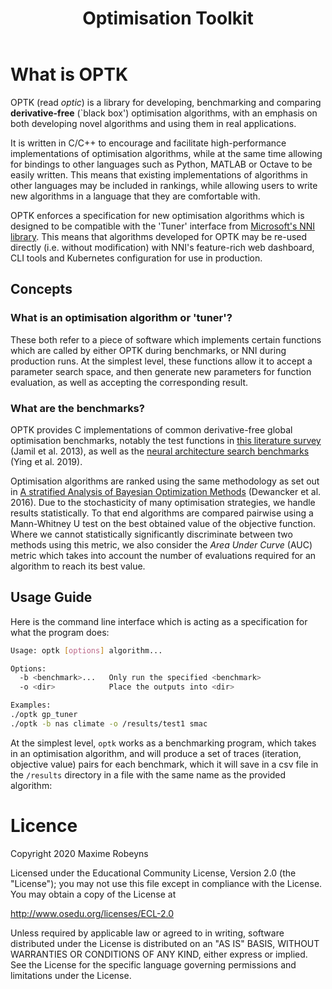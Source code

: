 #+TITLE: Optimisation Toolkit

* What is OPTK

OPTK (read /optic/) is a library for developing, benchmarking and comparing
*derivative-free* (`black box') optimisation algorithms, with an emphasis on
both developing novel algorithms and using them in real applications.

It is written in C/C++ to encourage and facilitate high-performance
implementations of optimisation algorithms, while at the same time allowing for
bindings to other languages such as Python, MATLAB or Octave to be easily
written. This means that existing implementations of algorithms in other
languages may be included in rankings, while allowing users to write new
algorithms in a language that they are comfortable with.

OPTK enforces a specification for new optimisation algorithms which is
designed to be compatible with the 'Tuner' interface from [[https://github.com/microsoft/nni][Microsoft's NNI
library]]. This means that algorithms developed for OPTK may be re-used directly
(i.e. without modification) with NNI's feature-rich web dashboard, CLI tools and
Kubernetes configuration for use in production.

** Concepts

*** What is an optimisation algorithm or 'tuner'?

These both refer to a piece of software which implements certain functions which
are called by either OPTK during benchmarks, or NNI during production runs. At
the simplest level, these functions allow it to accept a parameter search space,
and then generate new parameters for function evaluation, as well as accepting
the corresponding result.

*** What are the benchmarks?

OPTK provides C implementations of common derivative-free global optimisation
benchmarks, notably the test functions in [[https://arxiv.org/abs/1308.4008][this literature survey]] (Jamil et
al. 2013), as well as the [[https://github.com/google-research/nasbench][neural architecture search benchmarks]] (Ying et al. 2019).

Optimisation algorithms are ranked using the same methodology as set out in [[https://arxiv.org/abs/1603.09441][A
stratified Analysis of Bayesian Optimization Methods]] (Dewancker et al. 2016).
Due to the stochasticity of many optimisation strategies, we handle results
statistically. To that end algorithms are compared pairwise using a Mann-Whitney
U test on the best obtained value of the objective function. Where we cannot
statistically significantly discriminate between two methods using this metric,
we also consider the /Area Under Curve/ (AUC) metric which takes into account
the number of evaluations required for an algorithm to reach its best value.

** Usage Guide

Here is the command line interface which is acting as a specification for what
the program does:

#+BEGIN_SRC bash
Usage: optk [options] algorithm...

Options:
  -b <benchmark>...   Only run the specified <benchmark>
  -o <dir>            Place the outputs into <dir>

Examples:
./optk gp_tuner
./optk -b nas climate -o /results/test1 smac
#+END_SRC

At the simplest level, =optk= works as a benchmarking program, which takes in an
optimisation algorithm, and will produce a set of traces (iteration, objective
value) pairs for each benchmark, which it will save in a csv file in the
=/results= directory in a file with the same name as the provided algorithm:

* Licence

Copyright 2020 Maxime Robeyns

Licensed under the Educational Community License, Version 2.0
(the "License"); you may not use this file except in compliance
with the License. You may obtain a copy of the License at

http://www.osedu.org/licenses/ECL-2.0

Unless required by applicable law or agreed to in writing, software
distributed under the License is distributed on an "AS IS" BASIS,
WITHOUT WARRANTIES OR CONDITIONS OF ANY KIND, either express or implied.
See the License for the specific language governing permissions and
limitations under the License.

